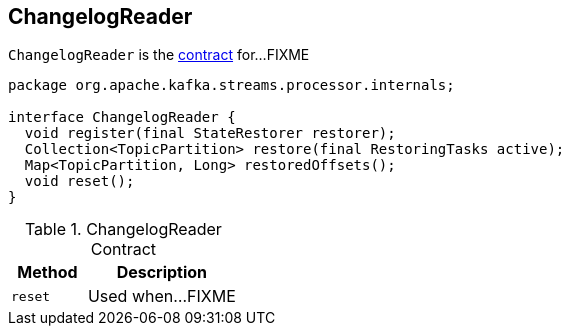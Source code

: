 == [[ChangelogReader]] ChangelogReader

`ChangelogReader` is the <<contract, contract>> for...FIXME

[[contract]]
[source, java]
----
package org.apache.kafka.streams.processor.internals;

interface ChangelogReader {
  void register(final StateRestorer restorer);
  Collection<TopicPartition> restore(final RestoringTasks active);
  Map<TopicPartition, Long> restoredOffsets();
  void reset();
}
----

.ChangelogReader Contract
[cols="1,2",options="header",width="100%"]
|===
| Method
| Description

| [[reset]] `reset`
| Used when...FIXME
|===
